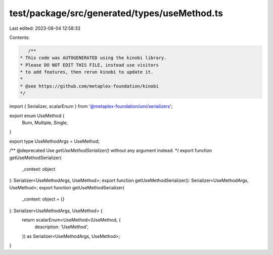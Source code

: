 test/package/src/generated/types/useMethod.ts
=============================================

Last edited: 2023-08-04 12:58:33

Contents:

.. code-block:: ts

    /**
 * This code was AUTOGENERATED using the kinobi library.
 * Please DO NOT EDIT THIS FILE, instead use visitors
 * to add features, then rerun kinobi to update it.
 *
 * @see https://github.com/metaplex-foundation/kinobi
 */

import { Serializer, scalarEnum } from '@metaplex-foundation/umi/serializers';

export enum UseMethod {
  Burn,
  Multiple,
  Single,
}

export type UseMethodArgs = UseMethod;

/** @deprecated Use `getUseMethodSerializer()` without any argument instead. */
export function getUseMethodSerializer(
  _context: object
): Serializer<UseMethodArgs, UseMethod>;
export function getUseMethodSerializer(): Serializer<UseMethodArgs, UseMethod>;
export function getUseMethodSerializer(
  _context: object = {}
): Serializer<UseMethodArgs, UseMethod> {
  return scalarEnum<UseMethod>(UseMethod, {
    description: 'UseMethod',
  }) as Serializer<UseMethodArgs, UseMethod>;
}


